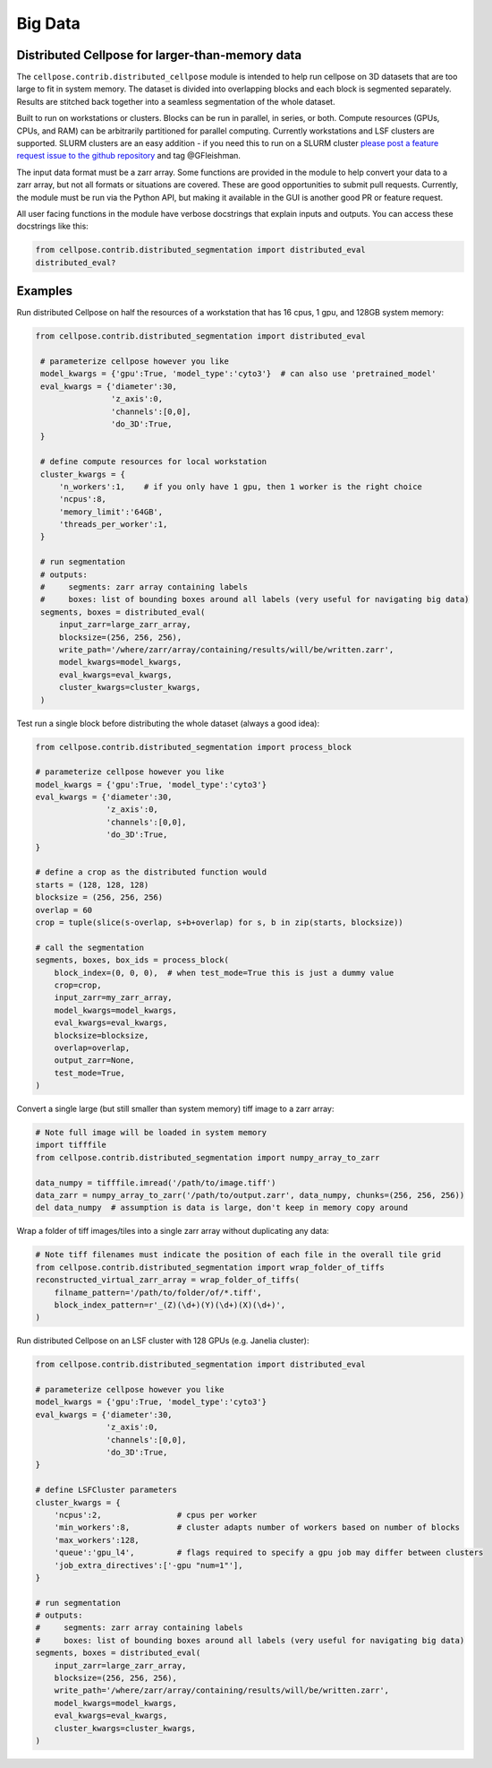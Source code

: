 Big Data
------------------------------------------------

Distributed Cellpose for larger-than-memory data
~~~~~~~~~~~~~~~~~~~~~~~~~~~~~~~~~~~~~~~~~~~~~~~~

The ``cellpose.contrib.distributed_cellpose`` module is intended to help run cellpose on 3D datasets
that are too large to fit in system memory. The dataset is divided into overlapping blocks and
each block is segmented separately. Results are stitched back together into a seamless segmentation
of the whole dataset.

Built to run on workstations or clusters. Blocks can be run in parallel, in series, or both. 
Compute resources (GPUs, CPUs, and RAM) can be arbitrarily partitioned for parallel computing.
Currently workstations  and LSF clusters are supported. SLURM clusters are
an easy addition - if you need this to run on a SLURM cluster `please post a feature request issue
to the github repository <https://github.com/MouseLand/cellpose/issues>`_ and tag @GFleishman.

The input data format must be a zarr array. Some functions are provided in the module to help
convert your data to a zarr array, but not all formats or situations are covered. These are
good opportunities to submit pull requests. Currently, the module must be run via the Python API,
but making it available in the GUI is another good PR or feature request.

All user facing functions in the module have verbose docstrings that explain inputs and outputs.
You can access these docstrings like this:

.. code-block:: python

    from cellpose.contrib.distributed_segmentation import distributed_eval
    distributed_eval?

Examples
~~~~~~~~

Run distributed Cellpose on half the resources of a workstation that has 16 cpus, 1 gpu,
and 128GB system memory:

.. code-block:: python

   from cellpose.contrib.distributed_segmentation import distributed_eval

    # parameterize cellpose however you like
    model_kwargs = {'gpu':True, 'model_type':'cyto3'}  # can also use 'pretrained_model'
    eval_kwargs = {'diameter':30,
                   'z_axis':0,
                   'channels':[0,0],
                   'do_3D':True,
    }
    
    # define compute resources for local workstation
    cluster_kwargs = {
        'n_workers':1,    # if you only have 1 gpu, then 1 worker is the right choice
        'ncpus':8,
        'memory_limit':'64GB',
        'threads_per_worker':1,
    }
    
    # run segmentation
    # outputs:
    #     segments: zarr array containing labels
    #     boxes: list of bounding boxes around all labels (very useful for navigating big data)
    segments, boxes = distributed_eval(
        input_zarr=large_zarr_array,
        blocksize=(256, 256, 256),
        write_path='/where/zarr/array/containing/results/will/be/written.zarr',
        model_kwargs=model_kwargs,
        eval_kwargs=eval_kwargs,
        cluster_kwargs=cluster_kwargs,
    )


Test run a single block before distributing the whole dataset (always a good idea):

.. code-block:: python

    from cellpose.contrib.distributed_segmentation import process_block

    # parameterize cellpose however you like
    model_kwargs = {'gpu':True, 'model_type':'cyto3'}
    eval_kwargs = {'diameter':30,
                   'z_axis':0,
                   'channels':[0,0],
                   'do_3D':True,
    }
    
    # define a crop as the distributed function would
    starts = (128, 128, 128)
    blocksize = (256, 256, 256)
    overlap = 60
    crop = tuple(slice(s-overlap, s+b+overlap) for s, b in zip(starts, blocksize))
    
    # call the segmentation
    segments, boxes, box_ids = process_block(
        block_index=(0, 0, 0),  # when test_mode=True this is just a dummy value
        crop=crop,
        input_zarr=my_zarr_array,
        model_kwargs=model_kwargs,
        eval_kwargs=eval_kwargs,
        blocksize=blocksize,
        overlap=overlap,
        output_zarr=None,
        test_mode=True,
    )


Convert a single large (but still smaller than system memory) tiff image to a zarr array:

.. code-block:: python

    # Note full image will be loaded in system memory
    import tifffile
    from cellpose.contrib.distributed_segmentation import numpy_array_to_zarr

    data_numpy = tifffile.imread('/path/to/image.tiff')
    data_zarr = numpy_array_to_zarr('/path/to/output.zarr', data_numpy, chunks=(256, 256, 256))
    del data_numpy  # assumption is data is large, don't keep in memory copy around


Wrap a folder of tiff images/tiles into a single zarr array without duplicating any data:

.. code-block:: python

    # Note tiff filenames must indicate the position of each file in the overall tile grid
    from cellpose.contrib.distributed_segmentation import wrap_folder_of_tiffs
    reconstructed_virtual_zarr_array = wrap_folder_of_tiffs(
        filname_pattern='/path/to/folder/of/*.tiff',
        block_index_pattern=r'_(Z)(\d+)(Y)(\d+)(X)(\d+)',
    )


Run distributed Cellpose on an LSF cluster with 128 GPUs (e.g. Janelia cluster):

.. code-block:: python

    from cellpose.contrib.distributed_segmentation import distributed_eval
    
    # parameterize cellpose however you like
    model_kwargs = {'gpu':True, 'model_type':'cyto3'}
    eval_kwargs = {'diameter':30,
                   'z_axis':0,
                   'channels':[0,0],
                   'do_3D':True,
    }
    
    # define LSFCluster parameters
    cluster_kwargs = {
        'ncpus':2,                # cpus per worker
        'min_workers':8,          # cluster adapts number of workers based on number of blocks
        'max_workers':128,
        'queue':'gpu_l4',         # flags required to specify a gpu job may differ between clusters
        'job_extra_directives':['-gpu "num=1"'],
    }
    
    # run segmentation
    # outputs:
    #     segments: zarr array containing labels
    #     boxes: list of bounding boxes around all labels (very useful for navigating big data)
    segments, boxes = distributed_eval(
        input_zarr=large_zarr_array,
        blocksize=(256, 256, 256),
        write_path='/where/zarr/array/containing/results/will/be/written.zarr',
        model_kwargs=model_kwargs,
        eval_kwargs=eval_kwargs,
        cluster_kwargs=cluster_kwargs,
    )


